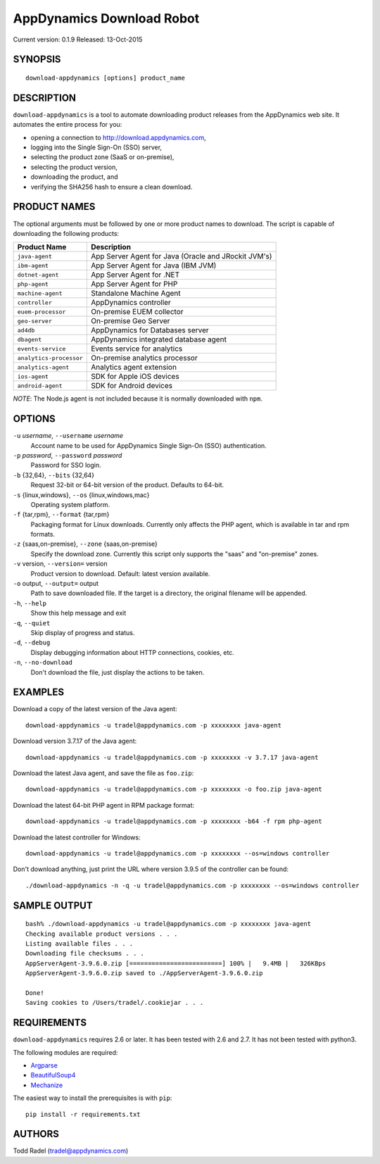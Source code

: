 ==========================
AppDynamics Download Robot
==========================

Current version: 0.1.9
Released: 13-Oct-2015

.. image:: https://img.shields.io/travis/tradel/appd-download-bot.svg
   :target: https://travis-ci.org/tradel/appd-download-bot/

.. image:: https://img.shields.io/pypi/dm/AppDynamicsDownloader.svg
   :target: https://pypi.python.org/pypi/AppDynamicsDownloader/


SYNOPSIS
--------

::

    download-appdynamics [options] product_name

DESCRIPTION
-----------

``download-appdynamics`` is a tool to automate downloading product releases from
the AppDynamics web site. It automates the entire process for you:

-  opening a connection to `<http://download.appdynamics.com>`__,
-  logging into the Single Sign-On (SSO) server,
-  selecting the product zone (SaaS or on-premise),
-  selecting the product version,
-  downloading the product, and
-  verifying the SHA256 hash to ensure a clean download.

PRODUCT NAMES
-------------

The optional arguments must be followed by one or more product names to
download. The script is capable of downloading the following products:

+-------------------------+----------------------------------------------------+
| Product Name            | Description                                        |
+=========================+====================================================+
| ``java-agent``          | App Server Agent for Java (Oracle and JRockit      |
|                         | JVM's)                                             |
+-------------------------+----------------------------------------------------+
| ``ibm-agent``           | App Server Agent for Java (IBM JVM)                |
+-------------------------+----------------------------------------------------+
| ``dotnet-agent``        | App Server Agent for .NET                          |
+-------------------------+----------------------------------------------------+
| ``php-agent``           | App Server Agent for PHP                           |
+-------------------------+----------------------------------------------------+
| ``machine-agent``       | Standalone Machine Agent                           |
+-------------------------+----------------------------------------------------+
| ``controller``          | AppDynamics controller                             |
+-------------------------+----------------------------------------------------+
| ``euem-processor``      | On-premise EUEM collector                          |
+-------------------------+----------------------------------------------------+
| ``geo-server``          | On-premise Geo Server                              |
+-------------------------+----------------------------------------------------+
| ``ad4db``               | AppDynamics for Databases server                   |
+-------------------------+----------------------------------------------------+
| ``dbagent``             | AppDynamics integrated database agent              |
+-------------------------+----------------------------------------------------+
| ``events-service``      | Events service for analytics                       |
+-------------------------+----------------------------------------------------+
| ``analytics-processor`` | On-premise analytics processor                     |
+-------------------------+----------------------------------------------------+
| ``analytics-agent``     | Analytics agent extension                          |
+-------------------------+----------------------------------------------------+
| ``ios-agent``           | SDK for Apple iOS devices                          |
+-------------------------+----------------------------------------------------+
| ``android-agent``       | SDK for Android devices                            |
+-------------------------+----------------------------------------------------+

*NOTE*: The Node.js agent is not included because it is normally
downloaded with ``npm``.

OPTIONS
-------

``-u`` *username*, ``--username`` *username*
    Account name to be used for AppDynamics Single Sign-On (SSO) authentication.

``-p`` *password*, ``--password`` *password*
    Password for SSO login.

``-b`` {32,64}, ``--bits`` {32,64}
    Request 32-bit or 64-bit version of the product. Defaults to 64-bit.

``-s`` {linux,windows}, ``--os`` {linux,windows,mac}
    Operating system platform.

``-f`` {tar,rpm}, ``--format`` {tar,rpm}
    Packaging format for Linux downloads. Currently only affects the PHP agent, 
    which is available in tar and rpm formats.

``-z`` {saas,on-premise}, ``--zone`` {saas,on-premise}
    Specify the download zone. Currently this script only supports the 
    "saas" and "on-premise" zones.

``-v`` version, ``--version=`` version
    Product version to download.
    Default: latest version available.

``-o`` output, ``--output=`` output
    Path to save downloaded file. If the target is a directory, 
    the original filename will be appended.

``-h``, ``--help``
    Show this help message and exit

``-q``, ``--quiet``
    Skip display of progress and status.

``-d``, ``--debug``
    Display debugging information about HTTP connections, cookies, etc.

``-n``, ``--no-download``
    Don't download the file, just display the actions to be taken.


EXAMPLES
--------

Download a copy of the latest version of the Java agent::

    download-appdynamics -u tradel@appdynamics.com -p xxxxxxxx java-agent

Download version 3.7.17 of the Java agent::

    download-appdynamics -u tradel@appdynamics.com -p xxxxxxxx -v 3.7.17 java-agent

Download the latest Java agent, and save the file as ``foo.zip``::

    download-appdynamics -u tradel@appdynamics.com -p xxxxxxxx -o foo.zip java-agent

Download the latest 64-bit PHP agent in RPM package format::

    download-appdynamics -u tradel@appdynamics.com -p xxxxxxxx -b64 -f rpm php-agent

Download the latest controller for Windows::

    download-appdynamics -u tradel@appdynamics.com -p xxxxxxxx --os=windows controller

Don't download anything, just print the URL where version 3.9.5 of the controller can be found::

    ./download-appdynamics -n -q -u tradel@appdynamics.com -p xxxxxxxx --os=windows controller


SAMPLE OUTPUT
-------------

::

    bash% ./download-appdynamics -u tradel@appdynamics.com -p xxxxxxxx java-agent
    Checking available product versions . . .
    Listing available files . . .
    Downloading file checksums . . .
    AppServerAgent-3.9.6.0.zip [=========================] 100% |   9.4MB |   326KBps
    AppServerAgent-3.9.6.0.zip saved to ./AppServerAgent-3.9.6.0.zip

    Done!
    Saving cookies to /Users/tradel/.cookiejar . . .


REQUIREMENTS
------------

``download-appdynamics`` requires 2.6 or later. It has been tested with 2.6 and
2.7. It has not been tested with python3.

The following modules are required:

-  `Argparse <https://pypi.python.org/pypi/argparse>`__
-  `BeautifulSoup4 <https://pypi.python.org/pypi/beautifulsoup4>`__
-  `Mechanize <https://pypi.python.org/pypi/mechanize>`__

The easiest way to install the prerequisites is with ``pip``:

::

    pip install -r requirements.txt

AUTHORS
-------

Todd Radel (tradel@appdynamics.com)

